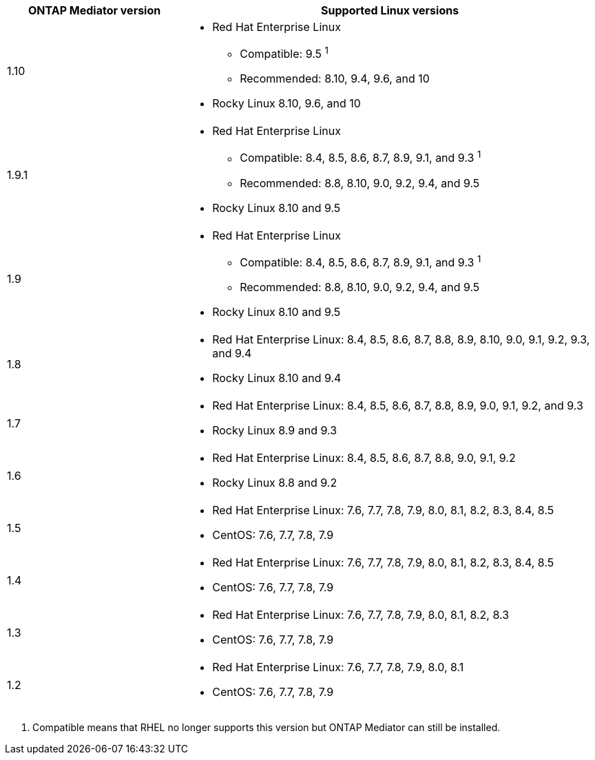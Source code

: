 [cols="30,70"]
|===

h| ONTAP Mediator version h| Supported Linux versions

a| 1.10 
a| 
* Red Hat Enterprise Linux
** Compatible: 9.5 ^1^
** Recommended: 8.10, 9.4, 9.6, and 10
* Rocky Linux 8.10, 9.6, and 10

a| 1.9.1
a| 
* Red Hat Enterprise Linux 
** Compatible: 8.4, 8.5, 8.6, 8.7, 8.9, 9.1, and 9.3 ^1^
** Recommended: 8.8, 8.10, 9.0, 9.2, 9.4, and 9.5 
* Rocky Linux 8.10 and 9.5

a| 1.9
a| 
* Red Hat Enterprise Linux 
** Compatible: 8.4, 8.5, 8.6, 8.7, 8.9, 9.1, and 9.3 ^1^
** Recommended: 8.8, 8.10, 9.0, 9.2, 9.4, and 9.5 
* Rocky Linux 8.10 and 9.5

a| 1.8
a| 
* Red Hat Enterprise Linux: 8.4, 8.5, 8.6, 8.7, 8.8, 8.9, 8.10, 9.0, 9.1, 9.2, 9.3, and 9.4
* Rocky Linux 8.10 and 9.4 

a| 1.7
a| 
* Red Hat Enterprise Linux: 8.4, 8.5, 8.6, 8.7, 8.8, 8.9, 9.0, 9.1, 9.2, and 9.3
* Rocky Linux 8.9 and 9.3 

a| 1.6
a|
* Red Hat Enterprise Linux: 8.4, 8.5, 8.6, 8.7, 8.8, 9.0, 9.1, 9.2
* Rocky Linux 8.8 and 9.2 

a| 1.5
a|
* Red Hat Enterprise Linux: 7.6, 7.7, 7.8, 7.9, 8.0, 8.1, 8.2, 8.3, 8.4, 8.5
* CentOS: 7.6, 7.7, 7.8, 7.9

a| 1.4
a|
* Red Hat Enterprise Linux: 7.6, 7.7, 7.8, 7.9, 8.0, 8.1, 8.2, 8.3, 8.4, 8.5
* CentOS: 7.6, 7.7, 7.8, 7.9

a| 1.3
a|
* Red Hat Enterprise Linux: 7.6, 7.7, 7.8, 7.9, 8.0, 8.1, 8.2, 8.3
* CentOS: 7.6, 7.7, 7.8, 7.9

a| 1.2
a|
* Red Hat Enterprise Linux: 7.6, 7.7, 7.8, 7.9, 8.0, 8.1
* CentOS: 7.6, 7.7, 7.8, 7.9
|===

// Start snippet: numbered list - 1 entry
// No placeholders
. Compatible means that RHEL no longer supports this version but ONTAP Mediator can still be installed.
// End snippet

// ONTAPDOC-2516, 2024 NOV 21
// ONTAPDOC-2073, 2024 OCT 21
// ONTAPDOC-1611, 2024 JAN 31
// ONTAPDOC-3089, 2025 JUL 2